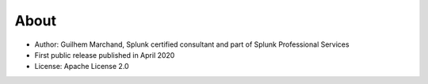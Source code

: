 About
=====

* Author: Guilhem Marchand, Splunk certified consultant and part of Splunk Professional Services

* First public release published in April 2020

* License: Apache License 2.0
